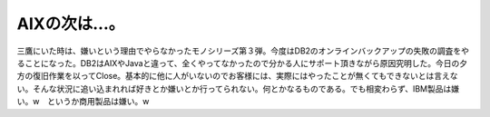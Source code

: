 AIXの次は…。
=============

三鷹にいた時は、嫌いという理由でやらなかったモノシリーズ第３弾。今度はDB2のオンラインバックアップの失敗の調査をやることになった。DB2はAIXやJavaと違って、全くやってなかったので分かる人にサポート頂きながら原因究明した。今日の夕方の復旧作業を以ってClose。基本的に他に人がいないのでお客様には、実際にはやったことが無くてもできないとは言えない。そんな状況に追い込まれれば好きとか嫌いとか行ってられない。何とかなるものである。でも相変わらず、IBM製品は嫌い。w　というか商用製品は嫌い。w






.. author:: default
.. categories:: work
.. tags::
.. comments::
